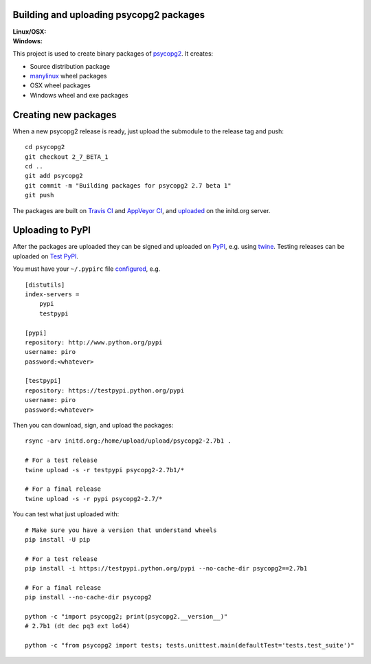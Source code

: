 Building and uploading psycopg2 packages
========================================

:Linux/OSX: |travis|
:Windows: |appveyor|

.. |travis| image:: https://travis-ci.org/psycopg/psycopg2-wheels.svg?branch=master
    :target: https://travis-ci.org/psycopg/psycopg2-wheels
    :alt: Linux and OSX packages build status

.. |appveyor| image:: https://ci.appveyor.com/api/projects/status/github/psycopg/psycopg2-wheels?svg=true
    :target: https://ci.appveyor.com/project/psycopg/psycopg2-wheels
    :alt: Windows packages build status

This project is used to create binary packages of psycopg2_. It creates:

- Source distribution package
- manylinux_ wheel packages
- OSX wheel packages
- Windows wheel and exe packages

.. _psycopg2: http://initd.org/psycopg/
.. _manylinux: https://github.com/pypa/manylinux


Creating new packages
=====================

When a new psycopg2 release is ready, just upload the submodule to the release
tag and push::

    cd psycopg2
    git checkout 2_7_BETA_1
    cd ..
    git add psycopg2
    git commit -m "Building packages for psycopg2 2.7 beta 1"
    git push

The packages are built on `Travis CI`__ and `AppVeyor CI`__, and uploaded__ on
the initd.org server.

.. __: https://travis-ci.org/psycopg/psycopg2-wheels
.. __: https://ci.appveyor.com/project/psycopg/psycopg2-appveyor
.. __: http://initd.org/psycopg/upload/


Uploading to PyPI
=================

After the packages are uploaded they can be signed and uploaded on PyPI_, e.g.
using twine_. Testing releases can be uploaded on `Test PyPI`_.

.. _PyPI: https://pypi.python.org/pypi/psycopg2
.. _twine: https://pypi.python.org/pypi/twine
.. _Test PyPI: https://testpypi.python.org/pypi/psycopg2

You must have your ``~/.pypirc`` file configured__, e.g. ::

    [distutils]
    index-servers =
        pypi
        testpypi

    [pypi]
    repository: http://www.python.org/pypi
    username: piro
    password:<whatever>

    [testpypi]
    repository: https://testpypi.python.org/pypi
    username: piro
    password:<whatever>

.. __: https://wiki.python.org/moin/TestPyPI

Then you can download, sign, and upload the packages::

    rsync -arv initd.org:/home/upload/upload/psycopg2-2.7b1 .

    # For a test release
    twine upload -s -r testpypi psycopg2-2.7b1/*

    # For a final release
    twine upload -s -r pypi psycopg2-2.7/*

You can test what just uploaded with::

    # Make sure you have a version that understand wheels
    pip install -U pip

    # For a test release
    pip install -i https://testpypi.python.org/pypi --no-cache-dir psycopg2==2.7b1

    # For a final release
    pip install --no-cache-dir psycopg2

    python -c "import psycopg2; print(psycopg2.__version__)"
    # 2.7b1 (dt dec pq3 ext lo64)

    python -c "from psycopg2 import tests; tests.unittest.main(defaultTest='tests.test_suite')"
